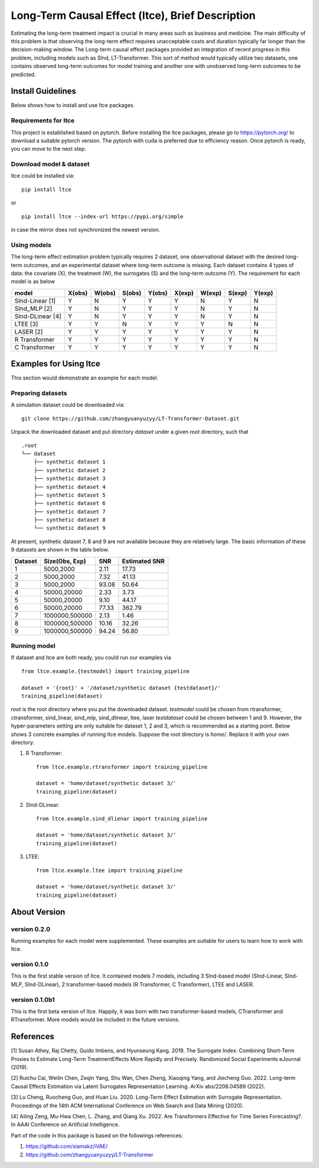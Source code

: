 ====================================================
Long-Term Causal Effect (ltce), Brief Description 
====================================================
Estimating the long-term treatment impact is crucial in many areas such as business and medicine.  The main difficulty of this problem is that observing the long-term effect requires unacceptable costs and duration typically far longer than the decision-making window. The Long-term causal effect packages provided an integration of recent progress in this problem, including models such as SInd, LT-Transformer. This sort of method would typically utilize two datasets, one contains observed long-term outcomes for model training and another one with unobserved long-term outcomes to be predicted.

------------------
Install Guidelines
------------------
Below shows how to install and use ltce packages.

+++++++++++++++++++++
Requirements for ltce
+++++++++++++++++++++
This project is established based on pytorch. Before installing the ltce packages, please go to https://pytorch.org/ to download a suitable pytorch version.
The pytorch with cuda is preferred due to efficiency reason.
Once pytorch is ready, you can move to the next step.

++++++++++++++++++++++++
Download model & dataset
++++++++++++++++++++++++
ltce could be installed via::

    pip install ltce 

or ::

    pip install ltce --index-url https://pypi.org/simple 

in case the mirror does not synchronized the newest version.


++++++++++++
Using models
++++++++++++

The long-term effect estimation problem typically requires 2 dataset, one observational dataset with the desired long-term outcomes, and an experimental dataset where long-term outcome is missing.
Each dataset contains 4 types of data: the covariate (X), the treatment (W), the surrogates (S) and the long-term outcome (Y).
The requirement for each model is as below

+-----------------+--------+--------+--------+--------+--------+--------+--------+--------+
|    model        | X(obs) | W(obs) | S(obs) | Y(obs) | X(exp) | W(exp) | S(exp) | Y(exp) |
+=================+========+========+========+========+========+========+========+========+
|SInd-Linear [1]  |   Y    |   N    |   Y    |   Y    |   Y    |   N    |   Y    |   N    |
+-----------------+--------+--------+--------+--------+--------+--------+--------+--------+
|SInd_MLP [2]     |   Y    |   N    |   Y    |   Y    |   Y    |   N    |   Y    |   N    |
+-----------------+--------+--------+--------+--------+--------+--------+--------+--------+
|SInd-DLinear [4] |   Y    |   N    |   Y    |   Y    |   Y    |   N    |   Y    |   N    |
+-----------------+--------+--------+--------+--------+--------+--------+--------+--------+
|LTEE [3]         |   Y    |   Y    |   N    |   Y    |   Y    |   Y    |   N    |   N    |
+-----------------+--------+--------+--------+--------+--------+--------+--------+--------+
|LASER [2]        |   Y    |   Y    |   Y    |   Y    |   Y    |   Y    |   Y    |   N    |
+-----------------+--------+--------+--------+--------+--------+--------+--------+--------+
|R Transformer    |   Y    |   Y    |   Y    |   Y    |   Y    |   Y    |   Y    |   N    |
+-----------------+--------+--------+--------+--------+--------+--------+--------+--------+
|C Transformer    |   Y    |   Y    |   Y    |   Y    |   Y    |   Y    |   Y    |   N    |
+-----------------+--------+--------+--------+--------+--------+--------+--------+--------+  


-----------------------
Examples for Using ltce 
-----------------------
This section would demonstrate an example for each model.

++++++++++++++++++
Preparing datasets
++++++++++++++++++

A simulation dataset could be downloaded via::

    git clone https://github.com/zhangyuanyuzyy/LT-Transformer-Dataset.git 


Unpack the downloaded dataset and put directory `dataset` under a given `root` directory, such that
::

    .root
    └── dataset
        ├── synthetic dataset 1
        ├── synthetic dataset 2
        ├── synthetic dataset 3
        ├── synthetic dataset 4
        ├── synthetic dataset 5
        ├── synthetic dataset 6
        ├── synthetic dataset 7
        ├── synthetic dataset 8
        └── synthetic dataset 9

At present, synthetic dataset 7, 8 and 9 are not available because they are relatively large. The basic information of these 9 datasets are shown in the table below.

+---------+--------------------+-------+---------------+
| Dataset |   Size(Obs, Exp)   |  SNR  | Estimated SNR |
+=========+====================+=======+===============+
|1        |5000,2000           |2.11   |17.73          |
+---------+--------------------+-------+---------------+
|2        |5000,2000           |7.32   |41.13          |
+---------+--------------------+-------+---------------+
|3        |5000,2000           |93.08  |50.64          |
+---------+--------------------+-------+---------------+
|4        |50000,20000         |2.33   |3.73           |
+---------+--------------------+-------+---------------+
|5        |50000,20000         |9.10   |44.17          |
+---------+--------------------+-------+---------------+
|6        |50000,20000         |77.33  |362.79         |
+---------+--------------------+-------+---------------+
|7        |1000000,500000      |2.13   |1.46           |
+---------+--------------------+-------+---------------+
|8        |1000000,500000      |10.16  |32.26          |
+---------+--------------------+-------+---------------+
|9        |1000000,500000      |94.24  |56.80          |
+---------+--------------------+-------+---------------+

+++++++++++++
Running model
+++++++++++++
If dataset and ltce are both ready, you could run our examples via ::

    from ltce.example.{testmodel} import training_pipeline

    dataset = '{root}' + '/dataset/synthetic dataset {testdataset}/'
    training_pipeline(dataset)

`root` is the root directory where you put the downloaded dataset.
`testmodel` could be chosen from rtransformer, ctransformer, sind_linear, sind_mlp, sind_dlinear, ltee, laser
`testdataset` could be chosen between 1 and 9. However, the hyper-parameters setting are only suitable for dataset 1, 2 and 3, which is recommended as a starting point.
Below shows 3 concrete examples of running ltce models. Suppose the root directory is `home/`. Replace it with your own directory.

1. R Transformer::

    from ltce.example.rtransformer import training_pipeline

    dataset = 'home/dataset/synthetic dataset 3/'
    training_pipeline(dataset)


2. SInd-DLinear::

    from ltce.example.sind_dlienar import training_pipeline

    dataset = 'home/dataset/synthetic dataset 3/'
    training_pipeline(dataset)


3. LTEE::

    from ltce.example.ltee import training_pipeline

    dataset = 'home/dataset/synthetic dataset 3/'
    training_pipeline(dataset)


-------------
About Version 
-------------
+++++++++++++
version 0.2.0
+++++++++++++
Running examples for each model were supplemented. These examples are suitable for users to learn how to work with ltce.

+++++++++++++
version 0.1.0
+++++++++++++
This is the first stable version of ltce. It contained models 7 models, including 3 SInd-based model (SInd-Linear, SInd-MLP, SInd-DLinear), 2 transformer-based models (R Transformer, C Transformer), LTEE and LASER.

+++++++++++++++
version 0.1.0b1
+++++++++++++++
This is the first beta version of ltce. Happily, it was born with two transformer-based models, CTransformer and RTransformer. More models would be included in the future versions.


----------
References
----------
[1] Susan Athey, Raj Chetty, Guido Imbens, and Hyunseung Kang. 2019. The Surrogate Index: Combining Short-Term Proxies to Estimate Long-Term TreatmentEffects More Rapidly and Precisely. Randomized Social Experiments eJournal (2019).

[2] Ruichu Cai, Weilin Chen, Zeqin Yang, Shu Wan, Chen Zheng, Xiaoqing Yang, and Jiecheng Guo. 2022. Long-term Causal Effects Estimation via Latent Surrogates Representation Learning. ArXiv abs/2208.04589 (2022).

[3] Lu Cheng, Ruocheng Guo, and Huan Liu. 2020. Long-Term Effect Estimation with Surrogate Representation. Proceedings of the 14th ACM International Conference on Web Search and Data Mining (2020).

[4] Ailing Zeng, Mu-Hwa Chen, L. Zhang, and Qiang Xu. 2022. Are Transformers Effective for Time Series Forecasting?. In AAAI Conference on Artificial Intelligence.

Part of the code in this package is based on the followings references:

1. https://github.com/siamakz/iVAE/

2. https://github.com/zhangyuanyuzyy/LT-Transformer